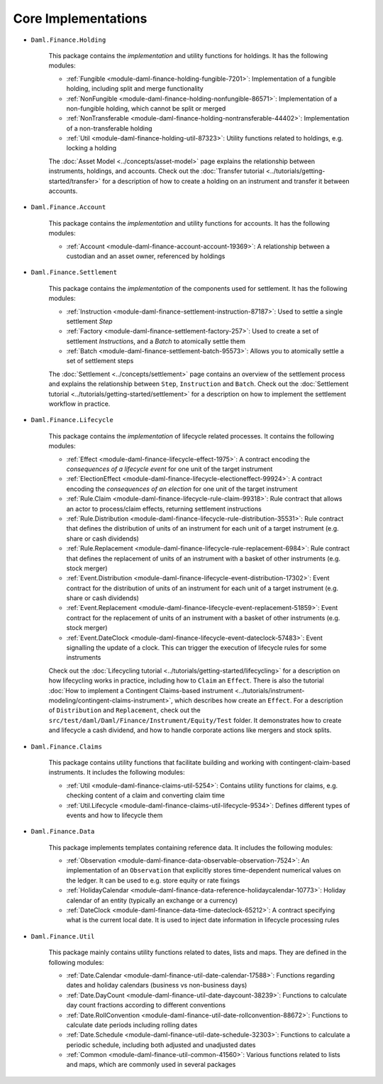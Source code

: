 .. Copyright (c) 2022 Digital Asset (Switzerland) GmbH and/or its affiliates. All rights reserved.
.. SPDX-License-Identifier: Apache-2.0

Core Implementations
####################

- ``Daml.Finance.Holding``

    This package contains the *implementation* and utility functions for holdings. It has the
    following modules:

    - :ref:`Fungible <module-daml-finance-holding-fungible-7201>`: Implementation of a fungible
      holding, including split and merge functionality
    - :ref:`NonFungible <module-daml-finance-holding-nonfungible-86571>`: Implementation of a
      non-fungible holding, which cannot be split or merged
    - :ref:`NonTransferable <module-daml-finance-holding-nontransferable-44402>`: Implementation of
      a non-transferable holding
    - :ref:`Util <module-daml-finance-holding-util-87323>`: Utility functions related to holdings,
      e.g. locking a holding

    The :doc:`Asset Model <../concepts/asset-model>` page explains the relationship between
    instruments, holdings, and accounts. Check out the
    :doc:`Transfer tutorial <../tutorials/getting-started/transfer>` for a description of how to
    create a holding on an instrument and transfer it between accounts.

- ``Daml.Finance.Account``

    This package contains the *implementation* and utility functions for accounts. It has the
    following modules:

    - :ref:`Account <module-daml-finance-account-account-19369>`: A relationship between a custodian
      and an asset owner, referenced by holdings


- ``Daml.Finance.Settlement``

    This package contains the *implementation* of the components used for settlement. It has the
    following modules:

    - :ref:`Instruction <module-daml-finance-settlement-instruction-87187>`: Used to settle a single
      settlement `Step`
    - :ref:`Factory <module-daml-finance-settlement-factory-257>`: Used to create a set of
      settlement `Instruction`\s, and a `Batch` to atomically settle them
    - :ref:`Batch <module-daml-finance-settlement-batch-95573>`: Allows you to atomically settle a
      set of settlement steps

    The :doc:`Settlement <../concepts/settlement>` page contains an overview of the settlement
    process and explains the relationship between ``Step``, ``Instruction`` and ``Batch``. Check out
    the :doc:`Settlement tutorial <../tutorials/getting-started/settlement>` for a description on
    how to implement the settlement workflow in practice.

- ``Daml.Finance.Lifecycle``

    This package contains the *implementation* of lifecycle related processes. It contains the
    following modules:

    - :ref:`Effect <module-daml-finance-lifecycle-effect-1975>`:
      A contract encoding the *consequences of a lifecycle event* for one unit of the target
      instrument
    - :ref:`ElectionEffect <module-daml-finance-lifecycle-electioneffect-99924>`:
      A contract encoding the *consequences of an election* for one unit of the target instrument
    - :ref:`Rule.Claim <module-daml-finance-lifecycle-rule-claim-99318>`:
      Rule contract that allows an actor to process/claim effects, returning settlement instructions
    - :ref:`Rule.Distribution <module-daml-finance-lifecycle-rule-distribution-35531>`:
      Rule contract that defines the distribution of units of an instrument for each unit of a
      target instrument (e.g. share or cash dividends)
    - :ref:`Rule.Replacement <module-daml-finance-lifecycle-rule-replacement-6984>`:
      Rule contract that defines the replacement of units of an instrument with a basket of other
      instruments (e.g. stock merger)
    - :ref:`Event.Distribution <module-daml-finance-lifecycle-event-distribution-17302>`:
      Event contract for the distribution of units of an instrument for each unit of a target
      instrument (e.g. share or cash dividends)
    - :ref:`Event.Replacement <module-daml-finance-lifecycle-event-replacement-51859>`:
      Event contract for the replacement of units of an instrument with a basket of other
      instruments (e.g. stock merger)
    - :ref:`Event.DateClock <module-daml-finance-lifecycle-event-dateclock-57483>`:
      Event signalling the update of a clock. This can trigger the execution of lifecycle rules for
      some instruments

    Check out the :doc:`Lifecycling tutorial <../tutorials/getting-started/lifecycling>` for a
    description on how lifecycling works in practice, including how to ``Claim`` an ``Effect``.
    There is also the tutorial :doc:`How to implement a Contingent Claims-based instrument <../tutorials/instrument-modeling/contingent-claims-instrument>`,
    which describes how create an ``Effect``. For a description of ``Distribution`` and
    ``Replacement``, check out the ``src/test/daml/Daml/Finance/Instrument/Equity/Test`` folder. It
    demonstrates how to create and lifecycle a cash dividend, and how to handle corporate actions
    like mergers and stock splits.

- ``Daml.Finance.Claims``

    This package contains utility functions that facilitate building and working with
    contingent-claim-based instruments. It includes the following modules:

    - :ref:`Util <module-daml-finance-claims-util-5254>`:
      Contains utility functions for claims, e.g. checking content of a claim and converting claim
      time
    - :ref:`Util.Lifecycle <module-daml-finance-claims-util-lifecycle-9534>`:
      Defines different types of events and how to lifecycle them

- ``Daml.Finance.Data``

    This package implements templates containing reference data. It includes the following modules:

    - :ref:`Observation <module-daml-finance-data-observable-observation-7524>`:
      An implementation of an ``Observation`` that explicitly stores time-dependent numerical values
      on the ledger. It can be used to e.g. store equity or rate fixings
    - :ref:`HolidayCalendar <module-daml-finance-data-reference-holidaycalendar-10773>`:
      Holiday calendar of an entity (typically an exchange or a currency)
    - :ref:`DateClock <module-daml-finance-data-time-dateclock-65212>`:
      A contract specifying what is the current local date. It is used to inject date information in
      lifecycle processing rules

- ``Daml.Finance.Util``

    This package mainly contains utility functions related to dates, lists and maps. They are
    defined in the following modules:

    - :ref:`Date.Calendar <module-daml-finance-util-date-calendar-17588>`:
      Functions regarding dates and holiday calendars (business vs non-business days)
    - :ref:`Date.DayCount <module-daml-finance-util-date-daycount-38239>`:
      Functions to calculate day count fractions according to different conventions
    - :ref:`Date.RollConvention <module-daml-finance-util-date-rollconvention-88672>`:
      Functions to calculate date periods including rolling dates
    - :ref:`Date.Schedule <module-daml-finance-util-date-schedule-32303>`:
      Functions to calculate a periodic schedule, including both adjusted and unadjusted dates
    - :ref:`Common <module-daml-finance-util-common-41560>`:
      Various functions related to lists and maps, which are commonly used in several packages
